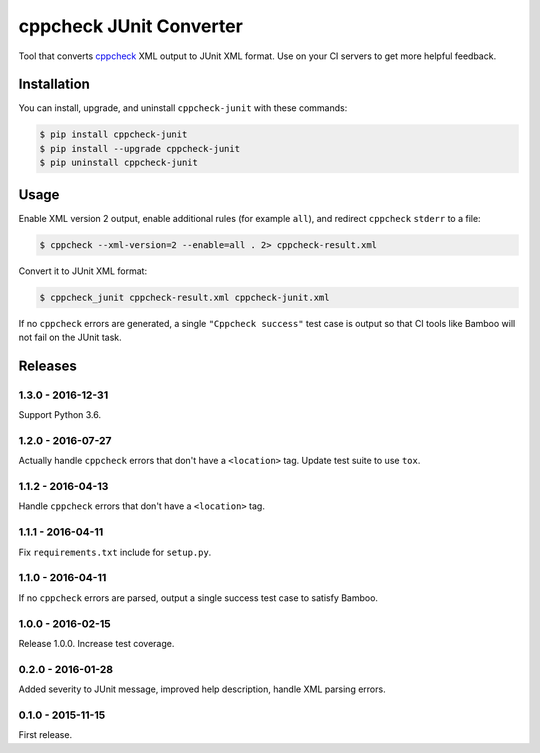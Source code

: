 cppcheck JUnit Converter
========================

.. image:: https://travis-ci.org/johnthagen/cppcheck-junit.svg
    :target: https://travis-ci.org/johnthagen/cppcheck-junit

.. image:: https://codeclimate.com/github/johnthagen/cppcheck-junit/badges/gpa.svg
   :target: https://codeclimate.com/github/johnthagen/cppcheck-junit

.. image:: https://codeclimate.com/github/johnthagen/cppcheck-junit/badges/issue_count.svg
   :target: https://codeclimate.com/github/johnthagen/cppcheck-junit

.. image:: https://codecov.io/github/johnthagen/cppcheck-junit/coverage.svg
    :target: https://codecov.io/github/johnthagen/cppcheck-junit

.. image:: https://img.shields.io/pypi/v/cppcheck-junit.svg
    :target: https://pypi.python.org/pypi/cppcheck-junit

.. image:: https://img.shields.io/pypi/status/cppcheck-junit.svg
    :target: https://pypi.python.org/pypi/cppcheck-junit

.. image:: https://img.shields.io/pypi/pyversions/cppcheck-junit.svg
    :target: https://pypi.python.org/pypi/cppcheck-junit/

.. image:: https://img.shields.io/pypi/dm/cppcheck-junit.svg
    :target: https://pypi.python.org/pypi/cppcheck-junit/

Tool that converts `cppcheck <http://cppcheck.sourceforge.net/>`_ XML output to JUnit XML format.
Use on your CI servers to get more helpful feedback.

Installation
------------

You can install, upgrade, and uninstall ``cppcheck-junit`` with these commands:

.. code:: shell-session

    $ pip install cppcheck-junit
    $ pip install --upgrade cppcheck-junit
    $ pip uninstall cppcheck-junit

Usage
-----
Enable XML version 2 output, enable additional rules (for example ``all``), and redirect
``cppcheck`` ``stderr`` to a file:

.. code:: shell-session

    $ cppcheck --xml-version=2 --enable=all . 2> cppcheck-result.xml

Convert it to JUnit XML format:

.. code:: shell-session

    $ cppcheck_junit cppcheck-result.xml cppcheck-junit.xml

If no ``cppcheck`` errors are generated, a single ``"Cppcheck success"`` test case is
output so that CI tools like Bamboo will not fail on the JUnit task.

Releases
--------

1.3.0 - 2016-12-31
^^^^^^^^^^^^^^^^^^

Support Python 3.6.

1.2.0 - 2016-07-27
^^^^^^^^^^^^^^^^^^

Actually handle ``cppcheck`` errors that don't have a ``<location>`` tag.
Update test suite to use ``tox``.

1.1.2 - 2016-04-13
^^^^^^^^^^^^^^^^^^

Handle ``cppcheck`` errors that don't have a ``<location>`` tag.

1.1.1 - 2016-04-11
^^^^^^^^^^^^^^^^^^

Fix ``requirements.txt`` include for ``setup.py``.

1.1.0 - 2016-04-11
^^^^^^^^^^^^^^^^^^

If no ``cppcheck`` errors are parsed, output a single success test case to satisfy Bamboo.

1.0.0 - 2016-02-15
^^^^^^^^^^^^^^^^^^

Release 1.0.0.  Increase test coverage.

0.2.0 - 2016-01-28
^^^^^^^^^^^^^^^^^^

Added severity to JUnit message, improved help description, handle XML parsing errors.

0.1.0 - 2015-11-15
^^^^^^^^^^^^^^^^^^

First release.